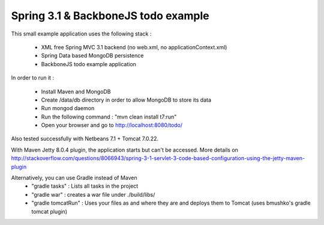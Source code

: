 Spring 3.1 & BackboneJS todo example
====================================

This small example application uses the following stack :

 * XML free Spring MVC 3.1 backend (no web.xml, no applicationContext.xml)
 * Spring Data based MongoDB persistence
 * BackboneJS todo example application

In order to run it :

 * Install Maven and MongoDB
 * Create /data/db directory in order to allow MongoDB to store its data
 * Run mongod daemon
 * Run the following command : "mvn clean install t7:run"
 * Open your browser and go to http://localhost:8080/todo/

Also tested successfully with Netbeans 7.1 + Tomcat 7.0.22.

With Maven Jetty 8.0.4 plugin, the application starts but can't be accessed. More details on http://stackoverflow.com/questions/8066943/spring-3-1-servlet-3-code-based-configuration-using-the-jetty-maven-plugin

Alternatively, you can use Gradle instead of Maven
 * "gradle tasks" : Lists all tasks in the project
 * "gradle war" : creates a war file under ./build/libs/
 * "gradle tomcatRun" : Uses your files as and where they are and deploys them to Tomcat (uses bmushko's gradle tomcat plugin)
